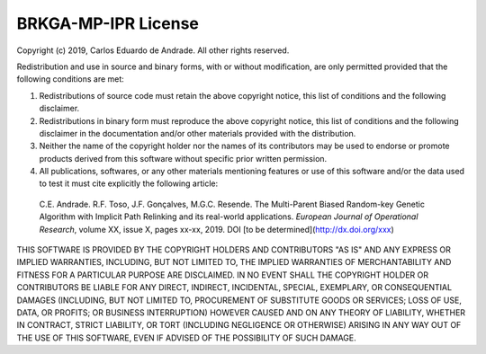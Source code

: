 .. index:: pair: page; License
.. _doxid-page_license:

BRKGA-MP-IPR License
================================================================================

Copyright (c) 2019, Carlos Eduardo de Andrade. All other rights reserved.

Redistribution and use in source and binary forms, with or without
modification, are only permitted provided that the following conditions are
met:

1. Redistributions of source code must retain the above copyright notice, this
   list of conditions and the following disclaimer.

2. Redistributions in binary form must reproduce the above copyright notice,
   this list of conditions and the following disclaimer in the documentation
   and/or other materials provided with the distribution.

3. Neither the name of the copyright holder nor the names of its contributors
   may be used to endorse or promote products derived from this software
   without specific prior written permission.

4. All publications, softwares, or any other materials mentioning features or
   use of this software and/or the data used to test it
   must cite explicitly the following article:

  C.E. Andrade. R.F. Toso, J.F. Gonçalves, M.G.C. Resende. The Multi-Parent
  Biased Random-key Genetic Algorithm with Implicit Path Relinking and its
  real-world applications. *European Journal of Operational Research*,
  volume XX, issue X, pages xx-xx, 2019.
  DOI [to be determined](http://dx.doi.org/xxx)

THIS SOFTWARE IS PROVIDED BY THE COPYRIGHT HOLDERS AND CONTRIBUTORS "AS IS" AND
ANY EXPRESS OR IMPLIED WARRANTIES, INCLUDING, BUT NOT LIMITED TO, THE IMPLIED
WARRANTIES OF MERCHANTABILITY AND FITNESS FOR A PARTICULAR PURPOSE ARE
DISCLAIMED. IN NO EVENT SHALL THE COPYRIGHT HOLDER OR CONTRIBUTORS BE LIABLE
FOR ANY DIRECT, INDIRECT, INCIDENTAL, SPECIAL, EXEMPLARY, OR CONSEQUENTIAL
DAMAGES (INCLUDING, BUT NOT LIMITED TO, PROCUREMENT OF SUBSTITUTE GOODS OR
SERVICES; LOSS OF USE, DATA, OR PROFITS; OR BUSINESS INTERRUPTION) HOWEVER
CAUSED AND ON ANY THEORY OF LIABILITY, WHETHER IN CONTRACT, STRICT LIABILITY,
OR TORT (INCLUDING NEGLIGENCE OR OTHERWISE) ARISING IN ANY WAY OUT OF THE USE
OF THIS SOFTWARE, EVEN IF ADVISED OF THE POSSIBILITY OF SUCH DAMAGE.
